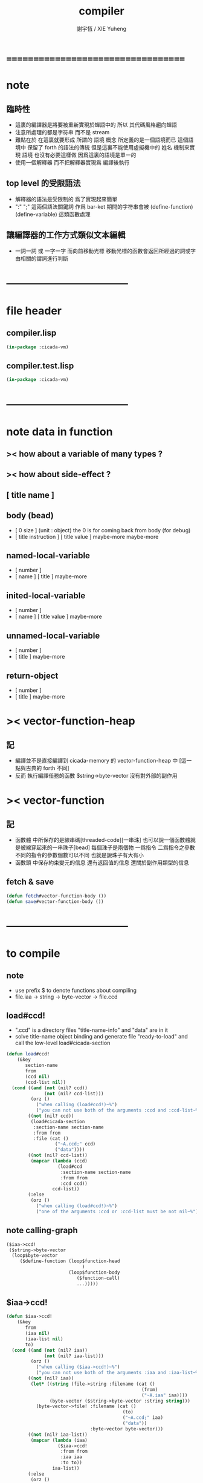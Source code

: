 #+TITLE:  compiler
#+AUTHOR: 謝宇恆 / XIE Yuheng
#+EMAIL:  xyheme@gmail.com

* ===================================
* note
** 臨時性
   * 這裏的編譯器是將要被重新實現於蟬語中的
     所以
     其代碼風格趨向蟬語
   * 注意所處理的都是字符串 而不是 stream
   * 難點在於
     在這裏就要形成 所謂的 語境 概念
     所定義的是一個語境而已
     這個語境中 保留了 forth 的語法的傳統
     但是這裏不能使用虛擬機中的 姓名 機制來實現 語境
     也沒有必要這樣做
     因爲這裏的語境是單一的
   * 使用一個解釋器
     而不把解釋器實現爲 編譯後執行
** top level 的受限語法
   * 解釋器的語法是受限制的
     爲了實現起來簡單
   * ":" ";" 這兩個語法關鍵詞 作爲 bar-ket
     期間的字符串會被 (define-function) (define-variable) 這類函數處理
** 讓編譯器的工作方式類似文本編輯
   * 一詞一詞 或 一字一字 而向前移動光標
     移動光標的函數會返回所經過的詞或字
     由相關的謂詞進行判斷
* -----------------------------------
* file header
** compiler.lisp
   #+begin_src lisp :tangle compiler.lisp
   (in-package :cicada-vm)
   #+end_src
** compiler.test.lisp
   #+begin_src lisp :tangle compiler.test.lisp
   (in-package :cicada-vm)
   #+end_src
* -----------------------------------
* note data in function
** >< how about a variable of many types ?
** >< how about side-effect ?
** [ title name ]
** body (bead)
   * [ 0 size ] (unit : object)
     the 0 is for coming back from body (for debug)
   * [ title instruction ] [ title value ] maybe-more
     maybe-more
** named-local-variable
   * [ number ]
   * [ name ] [ title ]
     maybe-more
** inited-local-variable
   * [ number ]
   * [ name ] [ title value ]
     maybe-more
** unnamed-local-variable
   * [ number ]
   * [ title ]
     maybe-more
** return-object
   * [ number ]
   * [ title ]
     maybe-more
* >< vector-function-heap
** 記
   * 編譯並不是直接編譯到 cicada-memory 的 vector-function-heap 中
     [這一點與古典的 forth 不同]
   * 反而
     執行編譯任務的函數 $string->byte-vector
     沒有對外部的副作用
* >< vector-function
** 記
   * 函數體 中所保存的是線串碼[threaded-code][一串珠]
     也可以說一個函數體就是被線穿起來的一串珠子[bead]
     每個珠子是兩個物 一爲指令 二爲指令之參數
     不同的指令的參數個數可以不同 也就是說珠子有大有小
   * 函數頭 中保存約束變元的信息
     還有返回值的信息
     還關於副作用類型的信息
** fetch & save
   #+begin_src lisp :tangle compiler.lisp
   (defun fetch#vector-function-body ())
   (defun save#vector-function-body ())
   #+end_src
* -----------------------------------
* to compile
** note
   * use prefix $ to denote functions about compiling
   * file.iaa -> string -> byte-vector -> file.ccd
** load#ccd!
   * ".ccd" is a directory 
     files "title-name-info" and "data" are in it
   * solve title-name object binding
     and generate file "ready-to-load"
     and call the low-level load#cicada-section
   #+begin_src lisp :tangle compiler.lisp
   (defun load#ccd!
       (&key
          section-name
          from
          (ccd nil)
          (ccd-list nil))
     (cond ((and (not (nil? ccd))
                 (not (nil? ccd-list)))
            (orz ()
              ("when calling (load#ccd!)~%")
              ("you can not use both of the arguments :ccd and :ccd-list~%")))
           ((not (nil? ccd))
            (load#cicada-section   
             :section-name section-name
             :from from
             :file (cat ()
                     ("~A.ccd;" ccd)
                     ("data"))))        
           ((not (nil? ccd-list))
            (mapcar (lambda (ccd)
                      (load#ccd                    
                       :section-name section-name
                       :from from
                       :ccd ccd))
                    ccd-list))
           (:else
            (orz ()
              ("when calling (load#ccd!)~%")
              ("one of the arguments :ccd or :ccd-list must be not nil~%")))))
   #+end_src
** note calling-graph
   #+begin_src lisp
   ($iaa->ccd!
    ($string->byte-vector
     (loop$byte-vector
        ($define-function (loop$function-head
                               )
                          (loop$function-body
                             ($function-call)
                             ...)))))
   #+end_src
** $iaa->ccd!
   #+begin_src lisp :tangle compiler.lisp
   (defun $iaa->ccd!
       (&key
          from
          (iaa nil)
          (iaa-list nil)
          to)
     (cond ((and (not (nil? iaa))
                 (not (nil? iaa-list)))
            (orz ()
              ("when calling ($iaa->ccd!)~%")
              ("you can not use both of the arguments :iaa and :iaa-list~%")))
           ((not (nil? iaa))
            (let* ((string (file->string :filename (cat ()
                                                     (from)
                                                     ("~A.iaa" iaa))))
                   (byte-vector ($string->byte-vector :string string)))
              (byte-vector->file! :filename (cat ()
                                              (to)
                                              ("~A.ccd;" iaa)
                                              ("data"))
                                  :byte-vector byte-vector)))
           ((not (nil? iaa-list))
            (mapcar (lambda (iaa)
                      ($iaa->ccd!                    
                       :from from
                       :iaa iaa
                       :to to))
                    iaa-list))
           (:else
            (orz ()
              ("when calling ($iaa->ccd!)~%")
              ("one of the arguments :iaa or :iaa-list must be not nil~%")))))
   #+end_src
** $string->byte-vector
   #+begin_src lisp :tangle compiler.lisp
   (defparameter *string$string->byte-vector* "")
   (defparameter *cursor$string->byte-vector* 0)

   (defparameter *byte-vector$string->byte-vector*
     (make#vector :length (mul 1024 1024)
                  :element-type '(unsigned-byte 8)
                  :initial-element 0))
   (defparameter *current-free-address$string->byte-vector* 0)


   (defun $string->byte-vector
       (&key
          string)
     (set! *string$string->byte-vector* string)
     (set! *cursor$string->byte-vector* 0)
     (set! *current-free-address$string->byte-vector* 0)
     (loop$byte-vector))

   (defun loop$byte-vector ()
     (let ((next-word* (next-word*!
                        :string *string$string->byte-vector*
                        :cursor *cursor$string->byte-vector*)))
       (cond ((equal? ":" next-word*)
              (let* ((start-index *cursor$string->byte-vector*)
                     (end-index (let ((find-cursor
                                       (find-word!
                                        :word ";"
                                        :string *string$string->byte-vector*
                                        :cursor *cursor$string->byte-vector*)))
                                  (if (nil? find-cursor)
                                      (orz ()
                                        ("when calling ($string->byte-vector)~%")
                                        (": and ; as bar-ket must be balanced~%"))
                                      find-cursor)))
                     (string (subseq *string$string->byte-vector*
                                     start-index
                                     end-index))
                     (next-word*-1 (progn (next-word*!
                                           ;; over ";"
                                           :string *string$string->byte-vector*
                                           :cursor *cursor$string->byte-vector*)
                                          (next-word*!
                                           :string *string$string->byte-vector*
                                           :cursor *cursor$string->byte-vector*)))
                     (next-word*-2 (next-word*!
                                    :string *string$string->byte-vector*
                                    :cursor *cursor$string->byte-vector*))
                     (next-word*-3 (next-word*!
                                    :string *string$string->byte-vector*
                                    :cursor *cursor$string->byte-vector*)))
                (cond ((and (equal? "(" next-word*-1)
                            (equal? "define-function" next-word*-2)
                            (equal? ")" next-word*-3))
                       ($define-function :string string))
                      (:else
                       (orz ()
                         ("when calling ($string->byte-vector)~%")
                         ("the word after ; must be (define-function) but not ~A~A~A ~%"
                          next-word*-1 next-word*-2 next-word*-3)))))
              (loop$byte-vector))
             ((equal? :no-more-word next-word*)
              (subseq *byte-vector$string->byte-vector*
                      0
                      ,*current-free-address$string->byte-vector*))
             (:else
              (orz ()
                ("when calling ($string->byte-vector)~%")
                ("the first word must be : but not ~A ~%" next-word*))))))
   #+end_src
** $define-function
   * example:
     : (<title> function-name)
       (<title> function-name)
       ...
     ; (define-function)
   #+begin_src lisp :tangle compiler.lisp
   (defparameter *string$define-function* "")
   (defparameter *cursor$define-function* 0)

   (defun $define-function
       (&key
          string)
     (set! *string$define-function* string)
     (set! *cursor$define-function* 0)
     (loop$function-head)
     (loop$function-body))
   #+end_src
** loop$function-head
   #+begin_src lisp :tangle compiler.lisp
   (defun loop$function-head ()
     )
   #+end_src
** loop$function-body
   #+begin_src lisp :tangle compiler.lisp
   (defun loop$function-body ()
     (let ((next-word* (next-word*!
                        :string *string$define-function*
                        :cursor *cursor$define-function*)))
       (cond ((equal? "(" next-word*)
              ($function-call)
              (loop$function-body))
             ((equal? :no-more-word next-word*)
              :loop$function-body--ok)
             (:else
              (orz ()
                ("when calling ($define-function)~%")
                ("the word in the body must be a function call but not ~A ~%" next-word*))))))
   #+end_src
** $save-object
   #+begin_src lisp :tangle compiler.lisp
   (defun $save-object
       (&key
          title
          name)
     (with (ask :title title
                :name  name)
       (save#cicada-object-vector
        :cicada-object-vector *byte-vector$string->byte-vector*
        :address *current-free-address$string->byte-vector*
        :title .title
        :value .value))
     (set! *current-free-address$string->byte-vector*
         (add *current-free-address$string->byte-vector*
              ,*cicada-object-size*)))
   #+end_src
** $function-call
   * example:
     (<title> function-name)
   #+begin_src lisp :tangle compiler.lisp
   (defun $function-call ()
     (let ((next-word* (next-word*!
                        :string *string$define-function*
                        :cursor *cursor$define-function*)))
       (cond ((| string <a> ? | next-word*)
              (let* ((function-title (| string <a> -> a | next-word*))
                     (function-name
                      (next-word*!
                       :string *string$define-function*
                       :cursor *cursor$define-function*))
                     (end-ket
                      (next-word*!
                       :string *string$define-function*
                       :cursor *cursor$define-function*)))
                (cond ((not (equal? ")" end-ket))
                       (orz ()
                         ("when calling ($define-function)~%")
                         ("when calling ($function-call)~%")
                         ("un-handled syntax inside ()~%")
                         ("as follow: ~%~A" *string$define-function*)))
                      (:else
                       ($save-object
                        :title (string->title "primitive-function")
                        :name  (string->name  "call"))
                       ($save-object
                        :title (string->title function-title)
                        :name  (string->name  function-name))))))
             ((equal? :no-more-word next-word*)
              (orz ()
                ("when calling ($define-function)~%")
                ("when calling ($function-call)~%")
                ("the () is un- balanced~%")
                ("too few )~%")
                ("as follow: ~%~A" *string$define-function*)))
             (:else
              (orz ()
                ("when calling ($define-function)~%")
                ("when calling ($function-call)~%")
                ("un-handled syntax inside ()~%")
                ("as follow: ~%~A" *string$define-function*))))))
   #+end_src
** test cicada syntax
   #+begin_src cicada
   : (<string> ->char)
     (@ <string> -- <char> @)
     (char) (* drop fetch-byte *)
     (xx|swap|x) (drop 2)
   ; (define-verb)
   #+end_src
* test
  #+begin_src lisp
  (let ()
    (create#cicada-section
     :image-name "test"
     :section-name "test")
    (create#cicada-section
     :image-name "test"
     :section-name "vector-function-heap")
    (define-primitive-function "test" "kkk"
        (@ -- @)
      (cat (:to *standard-output*)
        ("kkk took what away?~%")))
    ($iaa->ccd!
     :from "cicada:source;core;"
     :iaa "english-core"
     :to "cicada:source;core;")
    (load#ccd!
     :section-name "vector-function-heap"
     :from "cicada:source;core;"
     :ccd "english-core")
    (push#return-stack
     :title (string->title "vector-function-heap")
     :value 0)
    (execute-next-instruction)
    (push#return-stack
     :title (string->title "vector-function-heap")
     :value 32)
    (execute-next-instruction))
  #+end_src
* ===================================
